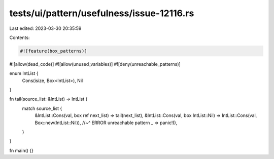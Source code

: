 tests/ui/pattern/usefulness/issue-12116.rs
==========================================

Last edited: 2023-03-30 20:35:59

Contents:

.. code-block:: rs

    #![feature(box_patterns)]
#![allow(dead_code)]
#![allow(unused_variables)]
#![deny(unreachable_patterns)]


enum IntList {
    Cons(isize, Box<IntList>),
    Nil
}

fn tail(source_list: &IntList) -> IntList {
    match source_list {
        &IntList::Cons(val, box ref next_list) => tail(next_list),
        &IntList::Cons(val, box IntList::Nil)  => IntList::Cons(val, Box::new(IntList::Nil)),
        //~^ ERROR unreachable pattern
        _ => panic!(),
    }
}

fn main() {}


